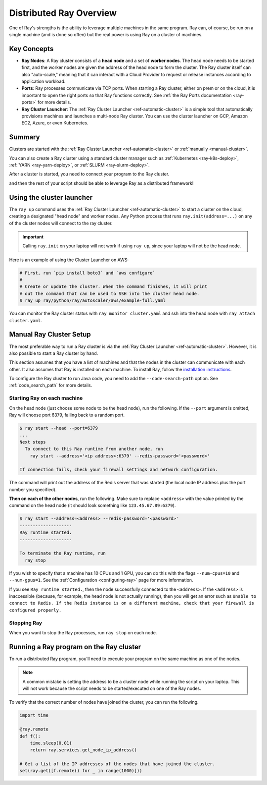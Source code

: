 .. _cluster-index:

Distributed Ray Overview
========================

One of Ray's strengths is the ability to leverage multiple machines in the same program. Ray can, of course, be run on a single machine (and is done so often) but the real power is using Ray on a cluster of machines.

Key Concepts
------------

* **Ray Nodes**: A Ray cluster consists of a **head node** and a set of **worker nodes**. The head node needs to be started first, and the worker nodes are given the address of the head node to form the cluster. The Ray cluster itself can also "auto-scale," meaning that it can interact with a Cloud Provider to request or release instances according to application workload.

* **Ports**: Ray processes communicate via TCP ports. When starting a Ray cluster, either on prem or on the cloud, it is important to open the right ports so that Ray functions correctly. See :ref:`the Ray Ports documentation <ray-ports>` for more details.

* **Ray Cluster Launcher**: The :ref:`Ray Cluster Launcher <ref-automatic-cluster>` is a simple tool that automatically provisions machines and launches a multi-node Ray cluster. You can use the cluster launcher on GCP, Amazon EC2, Azure, or even Kubernetes.

Summary
-------

Clusters are started with the :ref:`Ray Cluster Launcher <ref-automatic-cluster>` or :ref:`manually <manual-cluster>`.

You can also create a Ray cluster using a standard cluster manager such as :ref:`Kubernetes <ray-k8s-deploy>`, :ref:`YARN <ray-yarn-deploy>`, or :ref:`SLURM <ray-slurm-deploy>`.

After a cluster is started, you need to connect your program to the Ray cluster.

.. tabs::
  .. group-tab:: python

    You can connect to this Ray runtime by starting a Python process that calls the following on the same node as where you ran ``ray start``:

    .. code-block:: python

      # This must
      import ray
      ray.init(address='auto')

  .. group-tab:: java

    If you want to run Java code, you need to specify the classpath via the ``--code-search-path`` option. See :ref:`code_search_path` for more details.

    .. code-block:: bash

      $ ray start ... --code-search-path=/path/to/jars

and then the rest of your script should be able to leverage Ray as a distributed framework!


Using the cluster launcher
--------------------------

The ``ray up`` command uses the :ref:`Ray Cluster Launcher <ref-automatic-cluster>` to start a cluster on the cloud, creating a designated "head node" and worker nodes. Any Python process that runs ``ray.init(address=...)`` on any of the cluster nodes will connect to the ray cluster.

.. important:: Calling ``ray.init`` on your laptop will not work if using ``ray up``, since your laptop will not be the head node.

Here is an example of using the Cluster Launcher on AWS:

.. code-block:: shell

    # First, run `pip install boto3` and `aws configure`
    #
    # Create or update the cluster. When the command finishes, it will print
    # out the command that can be used to SSH into the cluster head node.
    $ ray up ray/python/ray/autoscaler/aws/example-full.yaml

You can monitor the Ray cluster status with ``ray monitor cluster.yaml`` and ssh into the head node with ``ray attach cluster.yaml``.

.. _manual-cluster:

Manual Ray Cluster Setup
------------------------

The most preferable way to run a Ray cluster is via the :ref:`Ray Cluster Launcher <ref-automatic-cluster>`. However, it is also possible to start a Ray cluster by hand.

This section assumes that you have a list of machines and that the nodes in the cluster can communicate with each other. It also assumes that Ray is installed
on each machine. To install Ray, follow the `installation instructions`_.

To configure the Ray cluster to run Java code, you need to add the ``--code-search-path`` option. See :ref:`code_search_path` for more details.

.. _`installation instructions`: http://docs.ray.io/en/latest/installation.html

Starting Ray on each machine
~~~~~~~~~~~~~~~~~~~~~~~~~~~~

On the head node (just choose some node to be the head node), run the following.
If the ``--port`` argument is omitted, Ray will choose port 6379, falling back to a
random port.

.. code-block:: bash

  $ ray start --head --port=6379
  ...
  Next steps
    To connect to this Ray runtime from another node, run
      ray start --address='<ip address>:6379' --redis-password='<password>'

  If connection fails, check your firewall settings and network configuration.

The command will print out the address of the Redis server that was started
(the local node IP address plus the port number you specified).

**Then on each of the other nodes**, run the following. Make sure to replace
``<address>`` with the value printed by the command on the head node (it
should look something like ``123.45.67.89:6379``).

.. code-block:: bash

  $ ray start --address=<address> --redis-password='<password>'
  --------------------
  Ray runtime started.
  --------------------

  To terminate the Ray runtime, run
    ray stop

If you wish to specify that a machine has 10 CPUs and 1 GPU, you can do this
with the flags ``--num-cpus=10`` and ``--num-gpus=1``. See the :ref:`Configuration <configuring-ray>` page for more information.

If you see ``Ray runtime started.``, then the node successfully connected to
the ``<address>``. If the ``<address>`` is inaccessible (because, for example,
the head node is not actually running), then you will get an error such as
``Unable to connect to Redis. If the Redis instance is on a different machine,
check that your firewall is configured properly.``

Stopping Ray
~~~~~~~~~~~~

When you want to stop the Ray processes, run ``ray stop`` on each node.

.. _using-ray-on-a-cluster:

Running a Ray program on the Ray cluster
----------------------------------------

To run a distributed Ray program, you'll need to execute your program on the same machine as one of the nodes.

.. tabs::
  .. group-tab:: Python

    Within your program/script, you must call ``ray.init`` and add the ``address`` parameter to ``ray.init`` (like ``ray.init(address=...)``). This causes Ray to connect to the existing cluster. For example:

    .. code-block:: python

        ray.init(address="auto")

  .. group-tab:: Java

    You need to add the ``ray.address`` parameter to your command line (like ``-Dray.address=...``).

    To connect your program to the Ray cluster, run it like this:

        .. code-block:: bash

            java -classpath /path/to/jars/ \
              -Dray.address=<address> \
              <classname> <args>

    .. note:: Specifying ``auto`` as the address hasn't been implemented in Java yet. You need to provide the actual address. You can find the address of the server from the output of the ``ray up`` command.


.. note:: A common mistake is setting the address to be a cluster node while running the script on your laptop. This will not work because the script needs to be started/executed on one of the Ray nodes.

To verify that the correct number of nodes have joined the cluster, you can run the following.

.. code-block:: python

  import time

  @ray.remote
  def f():
      time.sleep(0.01)
      return ray.services.get_node_ip_address()

  # Get a list of the IP addresses of the nodes that have joined the cluster.
  set(ray.get([f.remote() for _ in range(1000)]))
